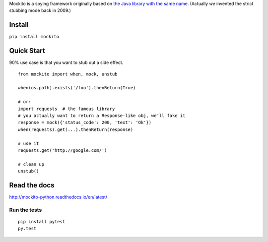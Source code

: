 Mockito is a spying framework originally based on `the Java library with the same name
<https://github.com/mockito/mockito>`_.  (Actually *we* invented the strict stubbing mode
back in 2009.)  

.. image:: https://github.com/kaste/mockito-python/actions/workflows/test-lint-go.yml/badge.svg
    :target: https://github.com/kaste/mockito-python/actions/workflows/test-lint-go.yml


Install
=======

``pip install mockito``



Quick Start
===========

90% use case is that you want to stub out a side effect.

::

    from mockito import when, mock, unstub

    when(os.path).exists('/foo').thenReturn(True)

    # or:
    import requests  # the famous library
    # you actually want to return a Response-like obj, we'll fake it
    response = mock({'status_code': 200, 'text': 'Ok'})
    when(requests).get(...).thenReturn(response)

    # use it
    requests.get('http://google.com/')

    # clean up
    unstub()




Read the docs
=============

http://mockito-python.readthedocs.io/en/latest/


Run the tests
-------------

::

    pip install pytest
    py.test
